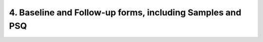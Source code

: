 4. Baseline and Follow-up forms, including Samples and PSQ
**********************************************************************
